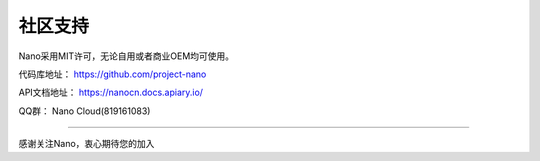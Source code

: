 .. community .

----------
社区支持
----------

Nano采用MIT许可，无论自用或者商业OEM均可使用。

代码库地址： https://github.com/project-nano

API文档地址： https://nanocn.docs.apiary.io/

QQ群： Nano Cloud(819161083)

----

感谢关注Nano，衷心期待您的加入
